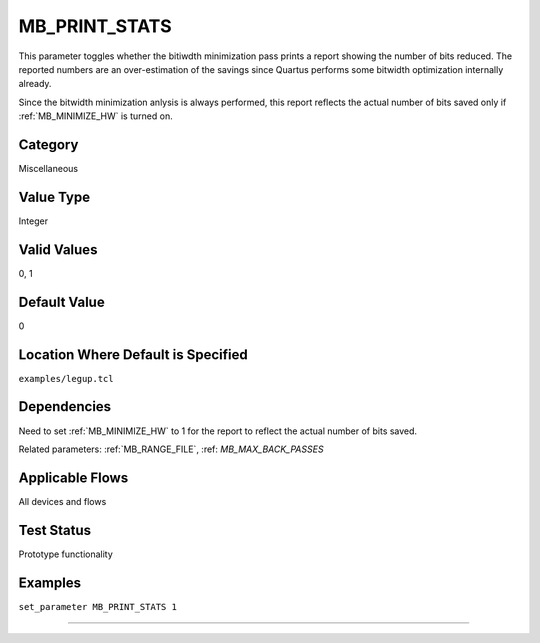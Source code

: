 
.. _MB_PRINT_STATS:

MB_PRINT_STATS
----------------

This parameter toggles whether the bitiwdth minimization pass prints a report 
showing the number of bits reduced. The reported numbers are an over-estimation 
of the savings since Quartus performs some bitwidth optimization internally 
already.

Since the bitwidth minimization anlysis is always performed, this report 
reflects the actual number of bits saved only if :ref:`MB_MINIMIZE_HW` is turned 
on.

Category
+++++++++

Miscellaneous

Value Type
+++++++++++

Integer

Valid Values
+++++++++++++

0, 1

Default Value
++++++++++++++

0

Location Where Default is Specified
+++++++++++++++++++++++++++++++++++

``examples/legup.tcl``

Dependencies
+++++++++++++

Need to set :ref:`MB_MINIMIZE_HW` to 1 for the report to reflect the actual 
number of bits saved.

Related parameters:
:ref:`MB_RANGE_FILE`, :ref: `MB_MAX_BACK_PASSES`

Applicable Flows
+++++++++++++++++

All devices and flows

Test Status
++++++++++++

Prototype functionality

Examples
+++++++++

``set_parameter MB_PRINT_STATS 1``

--------------------------------------------------------------------------------

